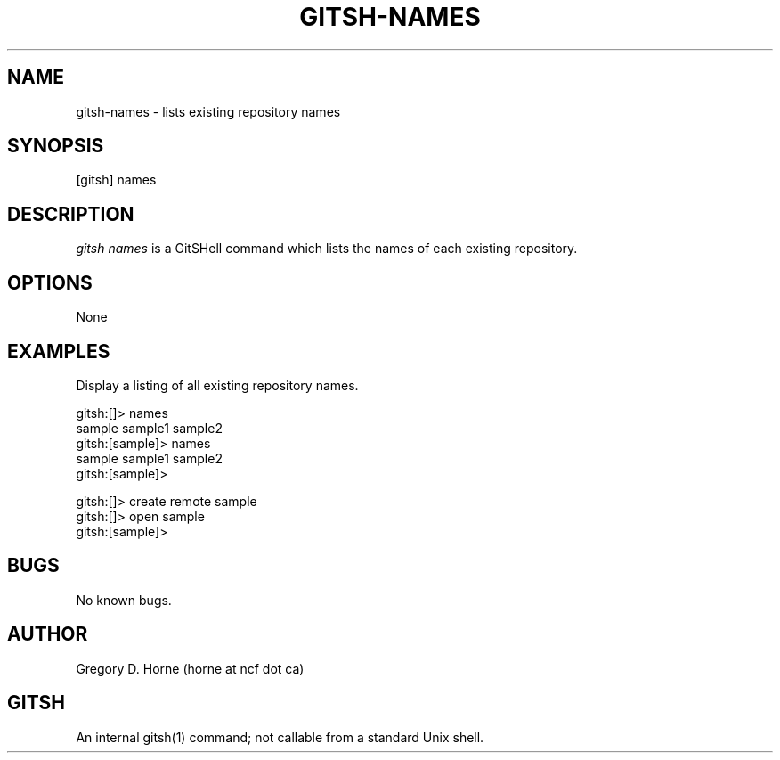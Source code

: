 .\" Manpage for gitshell.
.\" Contact horne@ncf.ca to correct errors or typos.
.TH GITSH-NAMES 1 "16 April 2014" "0.1" "GitSHell Manual"
.SH NAME
gitsh-names \- lists existing repository names
.SH SYNOPSIS
[gitsh] names
.SH DESCRIPTION
.nh
.ad l
\fIgitsh\fR \fInames\fR is a GitSHell command which lists the names of
each existing repository.
.fi
.PP
.nh
.ad l
.SH OPTIONS
None
.SH EXAMPLES
.PP
Display a listing of all existing repository names.
.PP
.nf
gitsh:[]> names
sample sample1 sample2 
gitsh:[sample]> names
sample sample1 sample2
gitsh:[sample]> 
.fi
.PP
.nf
gitsh:[]> create remote sample
gitsh:[]> open sample
gitsh:[sample]>
.fi
.SH BUGS
No known bugs.
.SH AUTHOR
Gregory D. Horne (horne at ncf dot ca)
.SH GITSH
An internal gitsh(1) command; not callable from a standard Unix shell.
